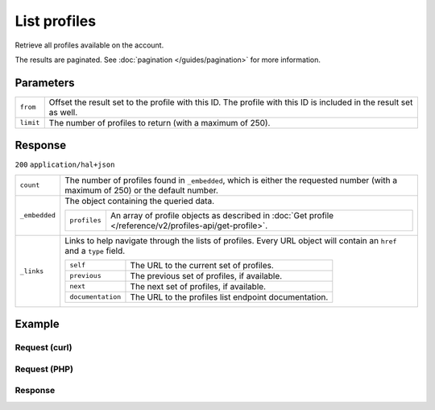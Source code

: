 List profiles
=============
.. api-name:: Profiles API
   :version: 2

.. endpoint::
   :method: GET
   :url: https://api.mollie.com/v2/profiles

.. authentication::
   :api_keys: false
   :organization_access_tokens: true
   :oauth: true

Retrieve all profiles available on the account.

The results are paginated. See :doc:`pagination </guides/pagination>` for more information.

Parameters
----------
.. list-table::
   :widths: auto

   * - ``from``

       .. type:: string
          :required: false

     - Offset the result set to the profile with this ID. The profile with this ID is included in the result
       set as well.

   * - ``limit``

       .. type:: integer
          :required: false

     - The number of profiles to return (with a maximum of 250).

Response
--------
``200`` ``application/hal+json``

.. list-table::
   :widths: auto

   * - ``count``

       .. type:: integer

     - The number of profiles found in ``_embedded``, which is either the requested number (with a maximum of 250) or
       the default number.

   * - ``_embedded``

       .. type:: object

     - The object containing the queried data.

       .. list-table::
          :widths: auto

          * - ``profiles``

              .. type:: array

            - An array of profile objects as described in :doc:`Get profile </reference/v2/profiles-api/get-profile>`.

   * - ``_links``

       .. type:: object

     - Links to help navigate through the lists of profiles. Every URL object will contain an ``href`` and a ``type``
       field.

       .. list-table::
          :widths: auto

          * - ``self``

              .. type:: URL object

            - The URL to the current set of profiles.

          * - ``previous``

              .. type:: URL object

            - The previous set of profiles, if available.

          * - ``next``

              .. type:: URL object

            - The next set of profiles, if available.

          * - ``documentation``

              .. type:: URL object

            - The URL to the profiles list endpoint documentation.

Example
-------

Request (curl)
^^^^^^^^^^^^^^
.. code-block:: bash
   :linenos:

   curl -X GET https://api.mollie.com/v2/profiles?limit=5 \
       -H "Authorization: Bearer access_Wwvu7egPcJLLJ9Kb7J632x8wJ2zMeJ"

Request (PHP)
^^^^^^^^^^^^^
.. code-block:: php
   :linenos:

    <?php
    $mollie = new \Mollie\Api\MollieApiClient();
    $mollie->setAccessToken("access_Wwvu7egPcJLLJ9Kb7J632x8wJ2zMeJ");
    $profiles = $mollie->profiles->page();

Response
^^^^^^^^
.. code-block:: http
   :linenos:

   HTTP/1.1 200 OK
   Content-Type: application/hal+json

   {
       "_embedded": {
           "profiles": [
               {
                   "resource": "profiles",
                   "id": "pfl_v9hTwCvYqw",
                   "mode": "live",
                   "name": "My website name",
                   "website": "https://www.mywebsite.com",
                   "email": "info@mywebsite.com",
                   "phone": "+31208202070",
                   "categoryCode": 5399,
                   "status": "verified",
                   "review": {
                       "status": "pending"
                   },
                   "createdAt": "2018-03-20T09:28:37+00:00",
                   "_links": {
                       "self": {
                           "href": "https://api.mollie.com/v2/profiles/pfl_v9hTwCvYqw",
                           "type": "application/hal+json"
                       },
                       "chargebacks": {
                           "href": "https://api.mollie.com/v2/chargebacks?profileId=pfl_v9hTwCvYqw",
                           "type": "application/hal+json"
                       },
                       "methods": {
                           "href": "https://api.mollie.com/v2/methods?profileId=pfl_v9hTwCvYqw",
                           "type": "application/hal+json"
                       },
                       "payments": {
                           "href": "https://api.mollie.com/v2/payments?profileId=pfl_v9hTwCvYqw",
                           "type": "application/hal+json"
                       },
                       "refunds": {
                           "href": "https://api.mollie.com/v2/refunds?profileId=pfl_v9hTwCvYqw",
                           "type": "application/hal+json"
                       },
                       "checkoutPreviewUrl": {
                           "href": "https://www.mollie.com/payscreen/preview/pfl_v9hTwCvYqw",
                           "type": "text/html"
                       },
                       "documentation": {
                           "href": "https://docs.mollie.com/reference/v2/profiles-api/create-profile",
                           "type": "text/html"
                       }
                   }
               },
               { },
               { },
               { },
               { }
           ]
       },
       "count": 5,
       "_links": {
           "documentation": {
               "href": "https://docs.mollie.com/reference/v2/profiles-api/list-profiles",
               "type": "text/html"
           },
           "self": {
               "href": "https://api.mollie.com/v2/profiles?limit=5",
               "type": "application/hal+json"
           },
           "previous": null,
           "next": {
               "href": "https://api.mollie.com/v2/profiles?from=pfl_3RkSN1zuPE&limit=5",
               "type": "application/hal+json"
           }
       }
   }
